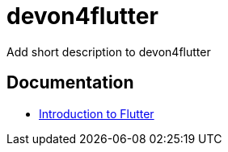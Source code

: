 = devon4flutter
Add short description to devon4flutter

== Documentation

* link:documentation/flutter.asciidoc[Introduction to Flutter]